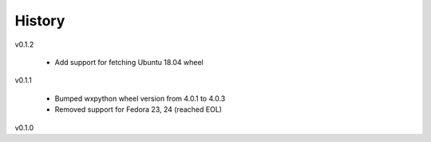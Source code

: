 .. :changelog:

History
-------

v0.1.2

    - Add support for fetching Ubuntu 18.04 wheel
    
v0.1.1

    - Bumped wxpython wheel version from 4.0.1 to 4.0.3
    - Removed support for Fedora 23, 24 (reached EOL)

v0.1.0